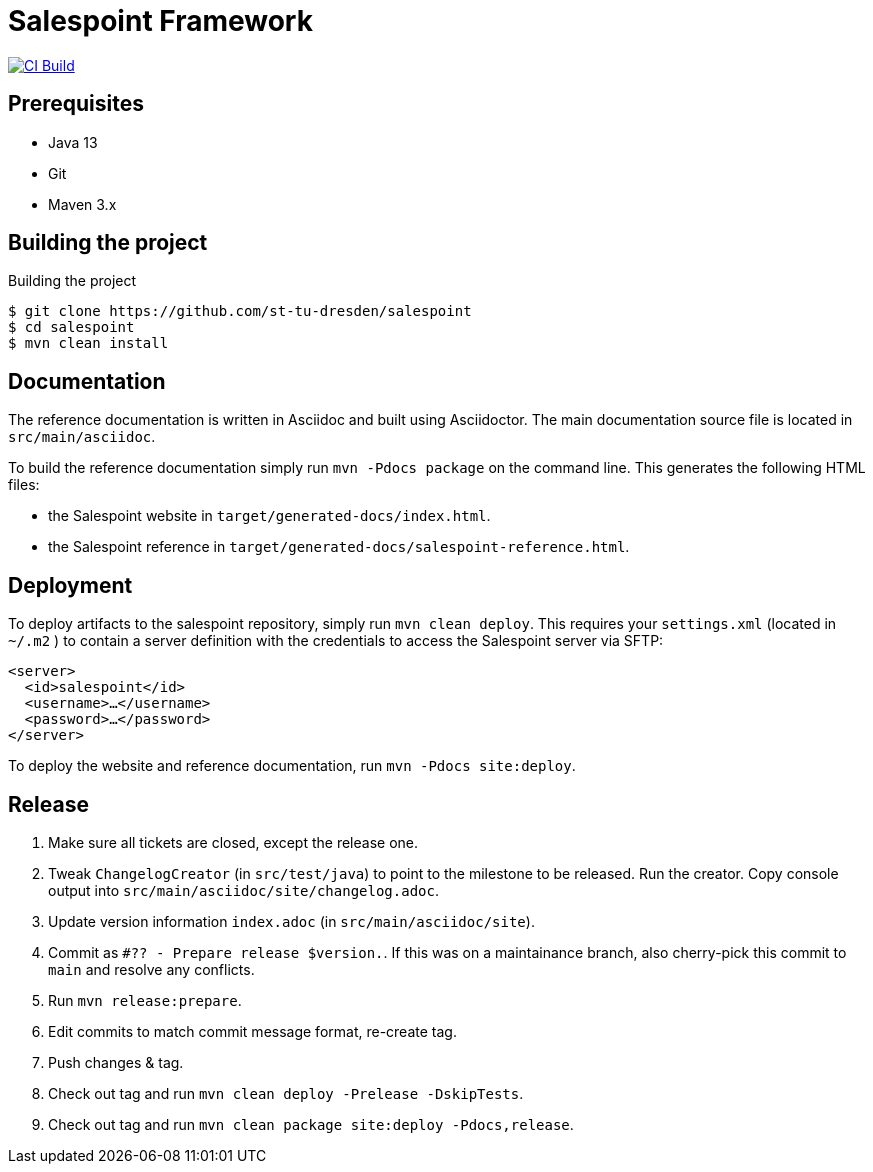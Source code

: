 = Salespoint Framework

image:https://github.com/st-tu-dresden/salespoint/workflows/CI%20build/badge.svg["CI Build", link="https://github.com/st-tu-dresden/salespoint/actions"]

== Prerequisites

- Java 13
- Git
- Maven 3.x

== Building the project

.Building the project
[source, bash]
----
$ git clone https://github.com/st-tu-dresden/salespoint
$ cd salespoint
$ mvn clean install
----

== Documentation

The reference documentation is written in Asciidoc and built using Asciidoctor. The main documentation source file is located in `src/main/asciidoc`.

To build the reference documentation simply run `mvn -Pdocs package` on the command line. This generates the following HTML files:

* the Salespoint website in `target/generated-docs/index.html`.
* the Salespoint reference in `target/generated-docs/salespoint-reference.html`.

== Deployment

To deploy artifacts to the salespoint repository, simply run `mvn clean deploy`. This requires your `settings.xml` (located in `~/.m2` ) to contain a server definition with the credentials to access the Salespoint server via SFTP:

[source, xml]
----
<server>
  <id>salespoint</id>
  <username>…</username>
  <password>…</password>
</server>
----

To deploy the website and reference documentation, run `mvn -Pdocs site:deploy`.

== Release

1. Make sure all tickets are closed, except the release one.
2. Tweak `ChangelogCreator` (in `src/test/java`) to point to the milestone to be released. Run the creator. Copy console output into `src/main/asciidoc/site/changelog.adoc`.
3. Update version information `index.adoc` (in `src/main/asciidoc/site`).
4. Commit as `#?? - Prepare release $version.`. If this was on a maintainance branch, also cherry-pick this commit to `main` and resolve any conflicts.
5. Run `mvn release:prepare`.
6. Edit commits to match commit message format, re-create tag.
7. Push changes & tag.
8. Check out tag and run `mvn clean deploy -Prelease -DskipTests`.
9. Check out tag and run `mvn clean package site:deploy -Pdocs,release`.
